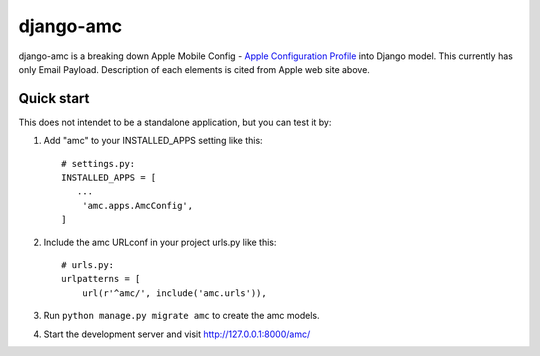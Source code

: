 django-amc
==========

django-amc is a breaking down Apple Mobile Config - `Apple
Configuration Profile
<https://developer.apple.com/library/content/featuredarticles/iPhoneConfigurationProfileRef/Introduction/Introduction.html>`_
into Django model. This currently has only Email Payload.
Description of each elements is cited from Apple web site above.


Quick start
-----------

This does not intendet to be a standalone application, but you can
test it by:

1. Add "amc" to your INSTALLED_APPS setting like this::

     # settings.py:
     INSTALLED_APPS = [
 	...
         'amc.apps.AmcConfig',
     ]

2. Include the amc URLconf in your project urls.py like this::

     # urls.py:
     urlpatterns = [
         url(r'^amc/', include('amc.urls')),

3. Run ``python manage.py migrate amc`` to create the amc models.

4. Start the development server and visit
   http://127.0.0.1:8000/amc/
